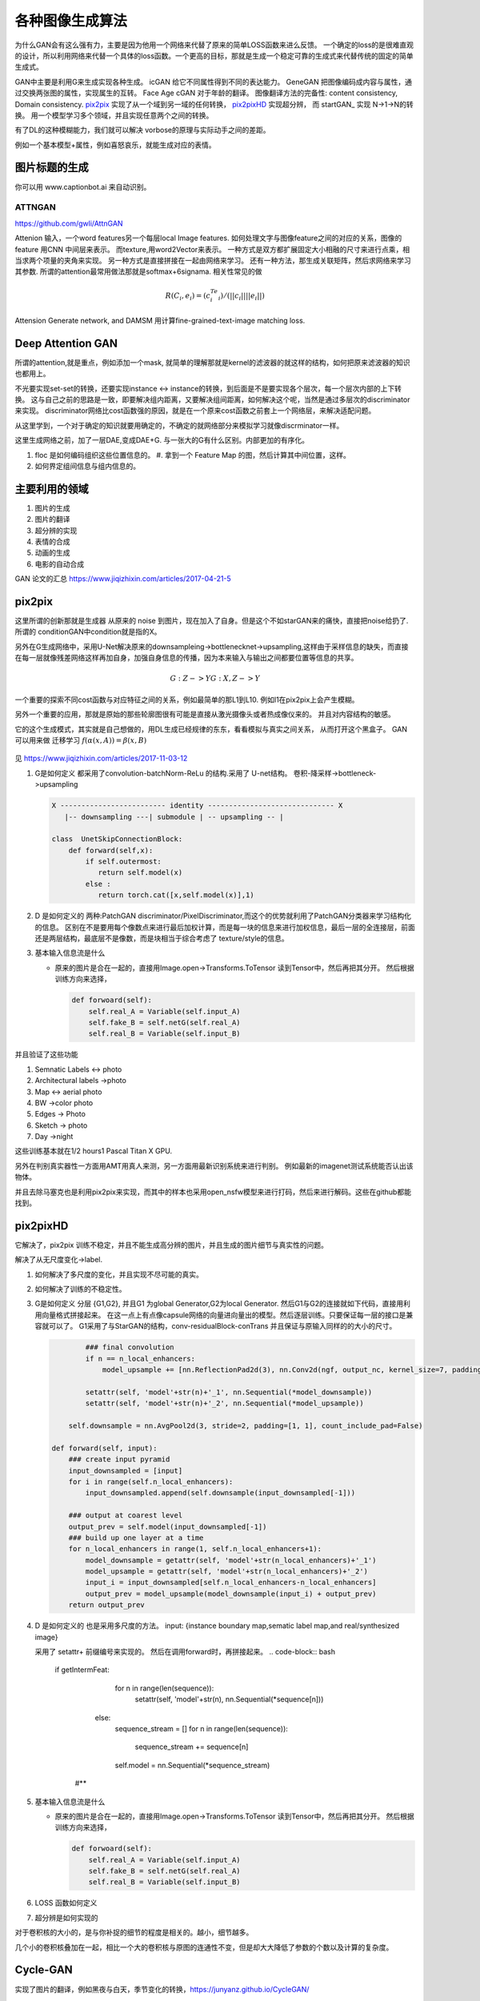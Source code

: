 ****************
各种图像生成算法
****************


为什么GAN会有这么强有力，主要是因为他用一个网络来代替了原来的简单LOSS函数来进么反馈。 一个确定的loss的是很难直观的设计，所以利用网络来代替一个具体的loss函数。一个更高的目标，那就是生成一个稳定可靠的生成式来代替传统的固定的简单生成式。


GAN中主要是利用G来生成实现各种生成。
icGAN 给它不同属性得到不同的表达能力。
GeneGAN 把图像编码成内容与属性，通过交换两张图的属性，实现属生的互转。
Face Age cGAN  对于年龄的翻译。
图像翻译方法的完备性:  content consistency, Domain consistency.
pix2pix_ 实现了从一个域到另一域的任何转换， pix2pixHD_ 实现超分辨，
而 startGAN_ 实现 N->1->N的转换。 用一个模型学习多个领域，并且实现任意两个之间的转换。


有了DL的这种模糊能力，我们就可以解决 vorbose的原理与实际动手之间的差距。

.. image:: /Stage_4/gan_image_generate/gan_compare.png

例如一个基本模型+属性，例如喜怒哀乐，就能生成对应的表情。

图片标题的生成
==============

你可以用 www.captionbot.ai 来自动识别。

ATTNGAN
-------

https://github.com/gwli/AttnGAN

Attenion 输入，一个word features另一个每层local Image features.
如何处理文字与图像feature之间的对应的关系，图像的feature 用CNN 中间层来表示。
而texture,用word2Vector来表示。
一种方式是双方都扩展固定大小相融的尺寸来进行点乘，相当求两个项量的夹角来实现。
另一种方式是直接拼接在一起由网络来学习。
还有一种方法，那生成关联矩阵，然后求网络来学习其参数. 所谓的attention最常用做法那就是softmax+6signama. 相关性常见的做 

.. math:: 
   
   R(C_i,e_i) = (c_i^Te_i)/(||c_i||||e_i||)


Attension Generate network, and DAMSM 用计算fine-grained-text-image matching loss. 


Deep Attention GAN
==================


所谓的attention,就是重点，例如添加一个mask, 就简单的理解那就是kernel的滤波器的就这样的结构，如何把原来滤波器的知识也都用上。

.. image:: /Stage_4/gan_image_generate/da_gan.png

不光要实现set-set的转换，还要实现instance <-> instance的转换，到后面是不是要实现各个层次，每一个层次内部的上下转换。
这与自己之前的思路是一致，即要解决组内距离，又要解决组间距离，如何解决这个呢，当然是通过多层次的discriminator来实现。
discriminator网络比cost函数强的原因，就是在一个原来cost函数之前套上一个网络层，来解决适配问题。

从这里学到，一个对于确定的知识就要用确定的，不确定的就网络部分来模拟学习就像discrminator一样。 

这里生成网络之前，加了一层DAE,变成DAE+G. 与一张大的G有什么区别。内部更加的有序化。

#. floc 是如何编码组织这些位置信息的。
   #. 拿到一个 Feature Map 的图，然后计算其中间位置，这样。
#. 如何界定组间信息与组内信息的。

主要利用的领域
==============

#. 图片的生成
#. 图片的翻译
     
#. 超分辨的实现
#. 表情的合成
#. 动画的生成
#. 电影的自动合成

GAN 论文的汇总 https://www.jiqizhixin.com/articles/2017-04-21-5

pix2pix
=======

这里所谓的创新那就是生成器 从原来的 noise 到图片，现在加入了自身。但是这个不如starGAN来的痛快，直接把noise给扔了.
所谓的 conditionGAN中condition就是指的X。

另外在G生成网络中，采用U-Net解决原来的downsampleing->bottlenecknet->upsampling,这样由于采样信息的缺失，而直接在每一层就像残差网络这样再加自身，加强自身信息的传播，因为本来输入与输出之间都要位置等信息的共享。

.. math:: 
   
   G: {Z} ->Y
   G: {X,Z} ->Y

一个重要的探索不同cost函数与对应特征之间的关系，例如最简单的那L1到L10. 例如l1在pix2pix上会产生模糊。

另外一个重要的应用，那就是原始的那些轮廓图很有可能是直接从激光摄像头或者热成像仪来的。
并且对内容结构的敏感。


它的这个生成模式，其实就是自己想做的，用DL生成已经规律的东东，看看模拟与真实之间关系，
从而打开这个黑盒子。
GAN 可以用来做 迁移学习 :math:`f(\alpha(x,A))=\beta(x,B)`


.. figure:: /Stage_4/gan_image_generate/pix2pix.png

.. figure:: /Stage_4/gan_image_generate/CycleGAN.png

.. figure:: /Stage_4/gan_image_generate/FaderNets.png

见 https://www.jiqizhixin.com/articles/2017-11-03-12

#. G是如何定义
   都采用了convolution-batchNorm-ReLu 的结构.采用了 U-net结构。
   卷积-降采样->bottleneck->upsampling 
   
   .. code-block:: python

      X ------------------------- identity ------------------------------ X
         |-- downsampling ---| submodule | -- upsampling -- | 
      
      class  UnetSkipConnectionBlock:
          def forward(self,x):
              if self.outermost:
                 return self.model(x)
              else :
                 return torch.cat([x,self.model(x)],1)

#. D 是如何定义的
   两种:PatchGAN discriminator/PixelDiscriminator,而这个的优势就利用了PatchGAN分类器来学习结构化的信息。
   区别在不是要用每个像数点来进行最后加权计算，而是每一块的信息来进行加权信息，最后一层的全连接层，前面还是两层结构，最底层不是像数，而是块相当于综合考虑了 texture/style的信息。
   
#. 基本输入信息流是什么
   
   - 原来的图片是合在一起的，直接用Image.open->Transforms.ToTensor 读到Tensor中，然后再把其分开。
     然后根据训练方向来选择，

     .. code-block:: python
        
        def forwoard(self):
            self.real_A = Variable(self.input_A)
            self.fake_B = self.netG(self.real_A)
            self.real_B = Variable(self.input_B)


并且验证了这些功能

#. Semnatic Labels <-> photo
#. Architectural labels ->photo
#. Map <-> aerial photo
#. BW ->color photo
#. Edges -> Photo
#. Sketch -> photo
#. Day ->night 

这些训练基本就在1/2 hours1 Pascal Titan X GPU.

另外在判别真实器性一方面用AMT用真人来测，另一方面用最新识别系统来进行判别。
例如最新的imagenet测试系统能否认出该物体。

并且去除马塞克也是利用pix2pix来实现，而其中的样本也采用open_nsfw模型来进行打码，然后来进行解码。这些在github都能找到。

pix2pixHD
=========

它解决了，pix2pix 训练不稳定，并且不能生成高分辨的图片，并且生成的图片细节与真实性的问题。

解决了从无尺度变化->label. 

#. 如何解决了多尺度的变化，并且实现不尽可能的真实。
#. 如何解决了训练的不稳定性。
#. G是如何定义
   分层 {G1,G2}, 并且G1 为global Generator,G2为local Generator. 然后G1与G2的连接就如下代码，直接用利用向量格式拼接起来。
   在这一点上有点像capsule网络的向量进向量出的模型。然后逐层训练。只要保证每一层的接口是兼容就可以了。
   G1采用了与StarGAN的结构，conv-residualBlock-conTrans 并且保证与原输入同样的的大小的尺寸。 
   
   .. code-block:: python
      
     
              ### final convolution
              if n == n_local_enhancers:                
                  model_upsample += [nn.ReflectionPad2d(3), nn.Conv2d(ngf, output_nc, kernel_size=7, padding=0), nn.Tanh()]                       
              
              setattr(self, 'model'+str(n)+'_1', nn.Sequential(*model_downsample))
              setattr(self, 'model'+str(n)+'_2', nn.Sequential(*model_upsample))                  
          
          self.downsample = nn.AvgPool2d(3, stride=2, padding=[1, 1], count_include_pad=False)

      def forward(self, input): 
          ### create input pyramid
          input_downsampled = [input]
          for i in range(self.n_local_enhancers):
              input_downsampled.append(self.downsample(input_downsampled[-1]))

          ### output at coarest level
          output_prev = self.model(input_downsampled[-1])        
          ### build up one layer at a time
          for n_local_enhancers in range(1, self.n_local_enhancers+1):
              model_downsample = getattr(self, 'model'+str(n_local_enhancers)+'_1')
              model_upsample = getattr(self, 'model'+str(n_local_enhancers)+'_2')            
              input_i = input_downsampled[self.n_local_enhancers-n_local_enhancers]            
              output_prev = model_upsample(model_downsample(input_i) + output_prev)
          return output_prev

     
   
#. D 是如何定义的
   也是采用多尺度的方法。  
   input: {instance boundary map,sematic label map,and real/synthesized image}
    
   采用了 setattr+ 前缀编号来实现的。 然后在调用forward时，再拼接起来。
   .. code-block:: bash

      if getIntermFeat:
              for n in range(len(sequence)):
                  setattr(self, 'model'+str(n), nn.Sequential(*sequence[n]))
          else:
              sequence_stream = []
              for n in range(len(sequence)):
                  sequence_stream += sequence[n]
              self.model = nn.Sequential(*sequence_stream)
       #**

#. 基本输入信息流是什么
   
   - 原来的图片是合在一起的，直接用Image.open->Transforms.ToTensor 读到Tensor中，然后再把其分开。
     然后根据训练方向来选择，

     .. code-block:: python
        
        def forwoard(self):
            self.real_A = Variable(self.input_A)
            self.fake_B = self.netG(self.real_A)
            self.real_B = Variable(self.input_B)

#. LOSS 函数如何定义
#. 超分辨是如何实现的


对于卷积核的大小的，是与你补捉的细节的程度是相关的。越小，细节越多。

几个小的卷积核叠加在一起，相比一个大的卷积核与原图的连通性不变，但是却大大降低了参数的个数以及计算的复杂度。


Cycle-GAN
=========

实现了图片的翻译，例如黑夜与白天，季节变化的转换，https://junyanz.github.io/CycleGAN/

starGAN
========

创新，如何把多个label合并在一起，并且能够设计出合理g_loss,d_loss来自适应那种label的自由扩展.


如何实现downsampling
--------------------

#. 输入  图像[16,3,128,128] + label[16,5,128,128] = G_input[16,8,128,128]
这个是通过步长来实现
.. math::
   
   O=(W-F+2P)/S+1
   (128-7+2*3)/2+1=64

如何实现up-sampling
-------------------

利用转置卷积，convTranspose2D_ 来实现的其计算公式与上面更相板

i(input)=4, k(kernel_size)=3,p(pading)=0,s(stripe)=1,o(ouput)
.. math::
   
   W = (O-1)*S - 2P + F

这个原理可以参考在实际的实现计算卷积的时候，为了充分利用GEMM来进行计算。

.. math::

   [i,i]=>[i*i,1]
   [k,k]=>[o*o,i*i]   
  
   o =k*i = [o*o,i*i] x [i*i,1]=[o*o,1]


要把整个输入拉成一维的， 然后把 kernel扩展，然后直接用GEMM相乘。同样反过来
推理求i,相当于求逆的过程。


.. math::

   i = o*k'=[i*i,o*o] x [o*o,1]


造成歧义让大家理解的计算方式，与实际的用矩阵计算方式是不一样的。

因为kernel的填充是有规则，是可以按照规则计算出来的。

这样只要保证，conv 同样的输入，就能反算出输入。在这个反算的过程是要求 填充的kernel的逆的。
但实现只是保证了形状的一样，直接使用的转置。 只是保证了矩阵形状的一样。只有正交矩阵的情况下
逆=转置

如何实现 recover
----------------

是交叉实验来实现的。

.. code-block:: python 

   fake_x = self.G(real_x,fake_c)
   rec_x = self.G(fake_x,real_c)

   g_loss = g_loss_fake + self.lambda_rec *g_loss_rec + self.lambda_cls +g_loss_cls

同时多label的训练，其本质就是定义多个loss函数，然后他们求和放在一起训练。

loss 是如何定义
---------------

#. g_loss
#. d_loss
   
   d_loss = d_loss_real + d_loss_fake +self.lambda_cls * d_loss_cls
   d_loss_cls, 来计算标签的cross-entropy, 多值的时候用，binary_cross_entroy_with_logits

optimimzer
----------

优化器使用的的Adam

D网的构成
---------

#. 要判断是不是真图，

#. 要判断这个图的类型 

.. code-block:: python

   # out_src[16,2,2] 真假，来源于哪一个图片集, out_cls[16,5]
   out_src,out_cls = self.D(real_x)
  

bottleneck 有什么用
-------------------

是为了减少计算量，减少参数的个数。 同时采用Resnet来保证网络的深度。



网络拓扑
--------

starGANPaper_ 

.. math::
   
   G(x,c) ->y

.. code-block:: bash

   Generator (
     (main): Sequential (
       (0): Conv2d(8, 64, kernel_size=(7, 7), stride=(1, 1), padding=(3, 3), bias=False)
       (1): InstanceNorm2d(64, eps=1e-05, momentum=0.1, affine=True)
       (2): ReLU (inplace)
       (3): Conv2d(64, 128, kernel_size=(4, 4), stride=(2, 2), padding=(1, 1), bias=False)
       (4): InstanceNorm2d(128, eps=1e-05, momentum=0.1, affine=True)
       (5): ReLU (inplace)
       (6): Conv2d(128, 256, kernel_size=(4, 4), stride=(2, 2), padding=(1, 1), bias=False)
       (7): InstanceNorm2d(256, eps=1e-05, momentum=0.1, affine=True)
       (8): ReLU (inplace)
       (9): ResidualBlock (
         (main): Sequential (
           (0): Conv2d(256, 256, kernel_size=(3, 3), stride=(1, 1), padding=(1, 1), bias=False)
           (1): InstanceNorm2d(256, eps=1e-05, momentum=0.1, affine=True)
           (2): ReLU (inplace)
           (3): Conv2d(256, 256, kernel_size=(3, 3), stride=(1, 1), padding=(1, 1), bias=False)
           (4): InstanceNorm2d(256, eps=1e-05, momentum=0.1, affine=True)
         )
       )
       (10): ResidualBlock (
         (main): Sequential (
           (0): Conv2d(256, 256, kernel_size=(3, 3), stride=(1, 1), padding=(1, 1), bias=False)
           (1): InstanceNorm2d(256, eps=1e-05, momentum=0.1, affine=True)
           (2): ReLU (inplace)
           (3): Conv2d(256, 256, kernel_size=(3, 3), stride=(1, 1), padding=(1, 1), bias=False)
           (4): InstanceNorm2d(256, eps=1e-05, momentum=0.1, affine=True)
         )
       )
       (11): ResidualBlock (
         (main): Sequential (
           (0): Conv2d(256, 256, kernel_size=(3, 3), stride=(1, 1), padding=(1, 1), bias=False)
           (1): InstanceNorm2d(256, eps=1e-05, momentum=0.1, affine=True)
           (2): ReLU (inplace)
           (3): Conv2d(256, 256, kernel_size=(3, 3), stride=(1, 1), padding=(1, 1), bias=False)
           (4): InstanceNorm2d(256, eps=1e-05, momentum=0.1, affine=True)
         )
       )
       (12): ResidualBlock (
         (main): Sequential (
           (0): Conv2d(256, 256, kernel_size=(3, 3), stride=(1, 1), padding=(1, 1), bias=False)
           (1): InstanceNorm2d(256, eps=1e-05, momentum=0.1, affine=True)
           (2): ReLU (inplace)
           (3): Conv2d(256, 256, kernel_size=(3, 3), stride=(1, 1), padding=(1, 1), bias=False)
           (4): InstanceNorm2d(256, eps=1e-05, momentum=0.1, affine=True)
         )
       )
       (13): ResidualBlock (
         (main): Sequential (
           (0): Conv2d(256, 256, kernel_size=(3, 3), stride=(1, 1), padding=(1, 1), bias=False)
           (1): InstanceNorm2d(256, eps=1e-05, momentum=0.1, affine=True)
           (2): ReLU (inplace)
           (3): Conv2d(256, 256, kernel_size=(3, 3), stride=(1, 1), padding=(1, 1), bias=False)
           (4): InstanceNorm2d(256, eps=1e-05, momentum=0.1, affine=True)
         )
       )
       (14): ResidualBlock (
         (main): Sequential (
           (0): Conv2d(256, 256, kernel_size=(3, 3), stride=(1, 1), padding=(1, 1), bias=False)
           (1): InstanceNorm2d(256, eps=1e-05, momentum=0.1, affine=True)
           (2): ReLU (inplace)
           (3): Conv2d(256, 256, kernel_size=(3, 3), stride=(1, 1), padding=(1, 1), bias=False)
           (4): InstanceNorm2d(256, eps=1e-05, momentum=0.1, affine=True)
         )
       )
       (15): ConvTranspose2d(256, 128, kernel_size=(4, 4), stride=(2, 2), padding=(1, 1), bias=False)
       (16): InstanceNorm2d(128, eps=1e-05, momentum=0.1, affine=True)
       (17): ReLU (inplace)
       (18): ConvTranspose2d(128, 64, kernel_size=(4, 4), stride=(2, 2), padding=(1, 1), bias=False)
       (19): InstanceNorm2d(64, eps=1e-05, momentum=0.1, affine=True)
       (20): ReLU (inplace)
       (21): Conv2d(64, 3, kernel_size=(7, 7), stride=(1, 1), padding=(3, 3), bias=False)
       (22): Tanh ()
     )
   )
   The number of parameters: 8430528
   D
   Discriminator (
     (main): Sequential (
       (0): Conv2d(3, 64, kernel_size=(4, 4), stride=(2, 2), padding=(1, 1))
       (1): LeakyReLU (0.01, inplace)
       (2): Conv2d(64, 128, kernel_size=(4, 4), stride=(2, 2), padding=(1, 1))
       (3): LeakyReLU (0.01, inplace)
       (4): Conv2d(128, 256, kernel_size=(4, 4), stride=(2, 2), padding=(1, 1))
       (5): LeakyReLU (0.01, inplace)
       (6): Conv2d(256, 512, kernel_size=(4, 4), stride=(2, 2), padding=(1, 1))
       (7): LeakyReLU (0.01, inplace)
       (8): Conv2d(512, 1024, kernel_size=(4, 4), stride=(2, 2), padding=(1, 1))
       (9): LeakyReLU (0.01, inplace)
       (10): Conv2d(1024, 2048, kernel_size=(4, 4), stride=(2, 2), padding=(1, 1))
       (11): LeakyReLU (0.01, inplace)
     )
     (conv1): Conv2d(2048, 1, kernel_size=(3, 3), stride=(1, 1), padding=(1, 1), bias=False)
     (conv2): Conv2d(2048, 5, kernel_size=(2, 2), stride=(1, 1), bias=False)
   )
   The number of parameters: 44762048


主要创新实现在
--------------

把原标签也融进来，当做输入，共同训练。相当于例如把标签1 ->128*128. 相当于每一个像素都对这个标签起了作用了，采用了组合映射的策略。

例如我不知道A与B有什么直接关系，但是A与B放在一起当输入然后扔给神经网络来判定。

核心在 G 的Forward函数

.. code-block:: python

   def forward(self,x,c):
       # replicate spatiitally and concatenate domain information
       # x 16*3*128*128 
       # c 16*5
       
       # [16,5]->[16,5,1,1]->[16,5,128,128]
       c = c.unsqueze(2).unsqueeze(3)
       c = c.expand(c.size(0),c.size(1),x.size(2),x.size(3))
       
       # x & c => [16,8,128,128] 
       x = torch.cat([x,c],dim=1)
       return self.main(x)


如何读取数据建模
================

.. code-block:: python

   from torch.utils.data import Dataset
   from torchvision.datasets import ImageFolder
   from PIL import Image

   class CelebDataset(Dataset):
    
       def __getitem__(self,index):
           if self.mode='train':
               image = Image.open(os.path.join(self.image_path,self.train_filenames[index])
               label = self.train_labels[index]
           else self.mode in ['test']:
               image = Image.open(os.path.join(self.image_path,self.train_filenames[index])
               label = self.test_labels[index]
           return self.transform(image),torch.floatTensor(label)        


Deep Dream的生成原理
====================

实际是就是一个黑盒的迭代测试，来了解功能。 对于特定的分类网络，如果我想
知道他有什么功能，那就是不断测试输入与输出来了解。对于一个深度网络来测试。
就是给其一个独立的图片，不断迭代，反向更新调整输入本身，而不是网络。来看看
其最终生成什么，从而了解网络的功能。
http://www.pytorchtutorial.com/deepdream-pytorch/#i

进一步的玩法，那就是用两张图，一张当控制图，都输入网络，得到其特征，
然后它们重新排列，然后做矩阵乘法，最后选择矩阵乘法里面最大的下标，将这些下标对应的原始图片的特征向量提取出作为新的特征向量就可以了。矩阵相乘的时候进行一下转置可以方便的保存想到尺寸。


Neural Style
=============

类似于DeepDream的原理，三个输入，一个content图，一个style图，另外一个随机噪声，输入到一个预训练好的网络，然后定义两个cost函数，
一个内容评价函数，直接用l2范数，而对于风格采用gram矩阵也就是自身的内积乘积。

把约束函数有意义化，原来单一cost函数用组合优化函数来代替进行得到更加精细的控制 。
例如class space,image pixel space,image feature space.
references
==========

.. _pix2pix: https://github.com/gwli/pix2pix
.. _pix2pixHD: https://github.com/gwli/pix2pixHD
.. _starGAN:  https://github.com/gwli/starGAN
.. _starGANPaper: https://arxiv.org/pdf/1711.09020.pdf
.. _convTranspose2D: http://blog.csdn.net/u014722627/article/details/60574260
